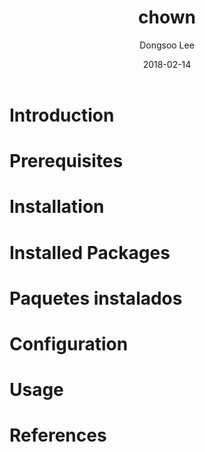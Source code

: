 #+TITLE: chown
#+AUTHOR: Dongsoo Lee
#+EMAIL: dongsoolee8@gmail.com
#+DATE: 2018-02-14

* Introduction
  :PROPERTIES:
  :LANG_ES: Introducción
  :LANG_KO: 소개
  :LANG_JA: はじめに
  :END:

* Prerequisites
  :PROPERTIES:
  :LANG_ES: Requisitos previos
  :LANG_KO: 필요 사항
  :LANG_JA: 前準備
  :END:

* Installation
  :PROPERTIES:
  :LANG_ES: Instalación
  :LANG_KO: 설치
  :LANG_JA: インストール
  :END:

* Installed Packages
  :PROPERTIES:
  :LANG_ES: Nombre de la sección
  :LANG_KO: 설치된 패키지
  :LANG_JA: インストールされたパッケージ
  :END:

* Paquetes instalados
  :PROPERTIES:
  :LANG_ES: Nombre de la sección
  :LANG_KO: 확인
  :LANG_JA: チェック
  :END:

* Configuration
  :PROPERTIES:
  :LANG_ES: Configuración
  :LANG_KO: 설정
  :LANG_JA: 設定
  :END:

* Usage
  :PROPERTIES:
  :LANG_ES: Uso
  :LANG_KO: 사용법
  :LANG_JA: 命令説明
  :END:

* References
  :PROPERTIES:
  :LANG_ES: Referencias
  :LANG_KO: 참고
  :LANG_JA: 参考
  :END:
